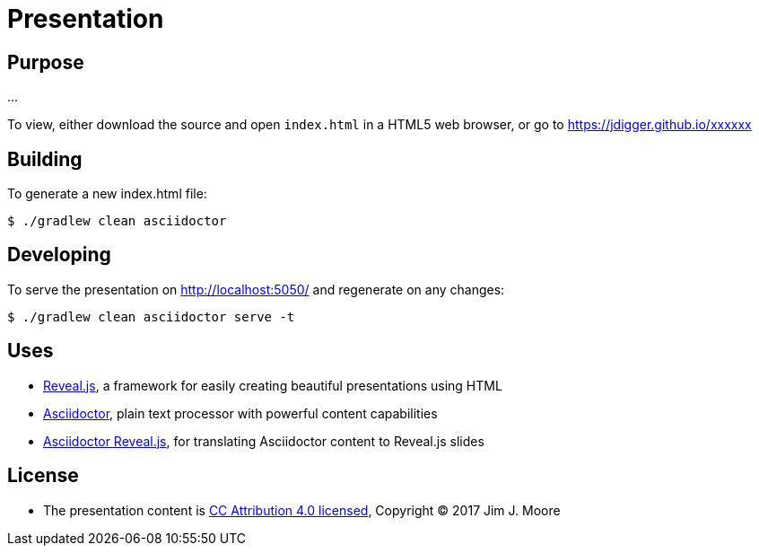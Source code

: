 # Presentation

## Purpose

...

To view, either download the source and open `index.html` in a HTML5 web browser, or go to https://jdigger.github.io/xxxxxx

## Building

To generate a new index.html file:
[source,bash]
--
$ ./gradlew clean asciidoctor
--

## Developing

To serve the presentation on http://localhost:5050/ and regenerate on any changes:
[source,bash]
--
$ ./gradlew clean asciidoctor serve -t
--

## Uses

* https://github.com/hakimel/reveal.js/[Reveal.js], a framework for easily creating beautiful presentations using HTML
* http://asciidoctor.org/[Asciidoctor], plain text processor with powerful content capabilities
* https://github.com/asciidoctor/asciidoctor-reveal.js/[Asciidoctor Reveal.js], for translating Asciidoctor content to Reveal.js slides

## License

* The presentation content is http://creativecommons.org/licenses/by/4.0/[CC Attribution 4.0 licensed], Copyright (C) 2017 Jim J. Moore
